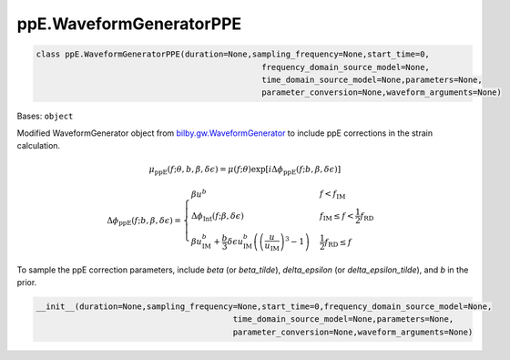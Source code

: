 ppE.WaveformGeneratorPPE
========================================

.. code-block:: python

   class ppE.WaveformGeneratorPPE(duration=None,sampling_frequency=None,start_time=0,
                                                  frequency_domain_source_model=None,
                                                  time_domain_source_model=None,parameters=None,
                                                  parameter_conversion=None,waveform_arguments=None)

Bases: ``object``

Modified WaveformGenerator object from `bilby.gw.WaveformGenerator <https://lscsoft.docs.ligo.org/bilby/api/bilby.gw.waveform_generator.WaveformGenerator.html#bilby.gw.waveform_generator.WaveformGenerator>`_ to include ppE corrections in the strain calculation.

.. math::

   \mu_\mathrm{ppE}(f;\theta,b,\beta,\delta\epsilon)=\mu(f;\theta)\exp[i\Delta\phi_\mathrm{ppE}(f;b,\beta,\delta\epsilon)]

.. math::

   \Delta\phi_\mathrm{ppE}(f;b,\beta,\delta\epsilon)=\begin{cases}
        \beta u^b & f<f_\mathrm{IM} \\
        \Delta\phi_\mathrm{Int}(f;\beta,\delta\epsilon) & f_\mathrm{IM}\leq f<\frac{1}{2}f_\mathrm{RD} \\
        \beta u_\mathrm{IM}^b+\frac{b}{3}\delta\epsilon u_\mathrm{IM}^b\left(\left(\frac{u}{u_\mathrm{IM}}\right)^3-1\right) & \frac{1}{2}f_\mathrm{RD}\leq f
    \end{cases}

To sample the ppE correction parameters, include `beta` (or `beta_tilde`), `delta_epsilon` (or `delta_epsilon_tilde`), and `b` in the prior.

.. code-block:: python

   __init__(duration=None,sampling_frequency=None,start_time=0,frequency_domain_source_model=None,
                                            time_domain_source_model=None,parameters=None,
                                            parameter_conversion=None,waveform_arguments=None)
